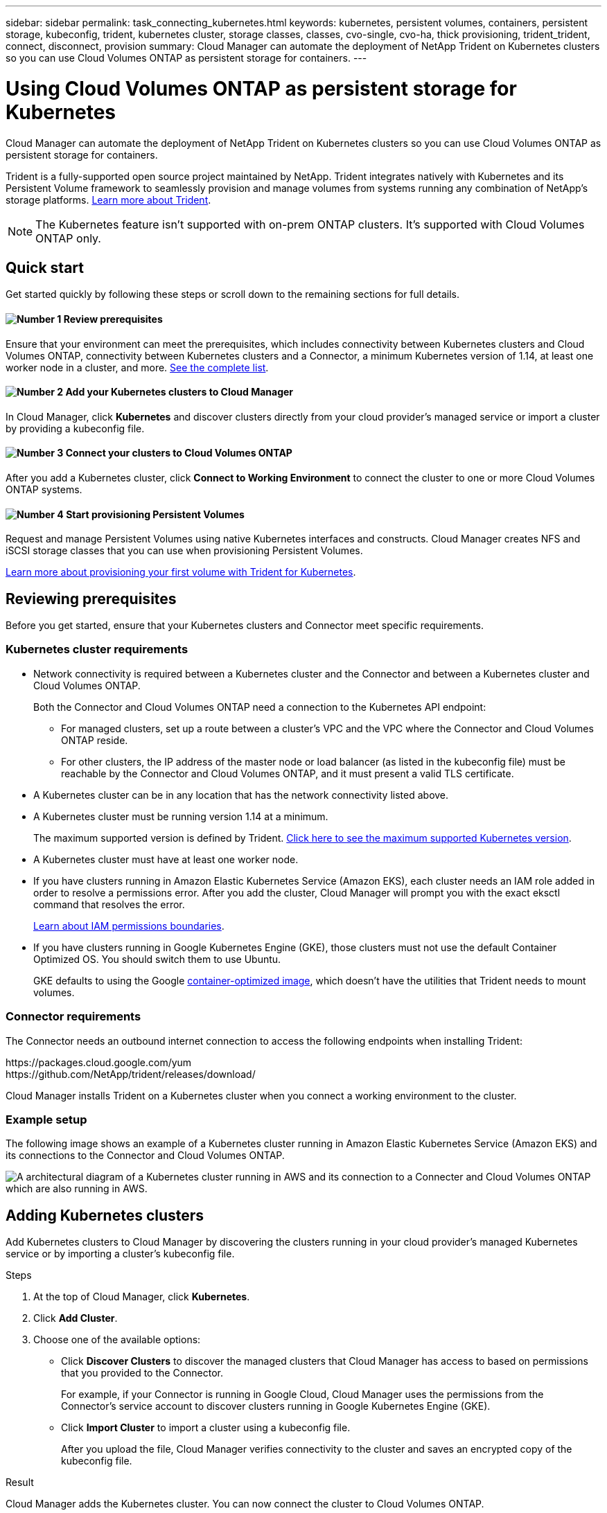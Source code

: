 ---
sidebar: sidebar
permalink: task_connecting_kubernetes.html
keywords: kubernetes, persistent volumes, containers, persistent storage, kubeconfig, trident, kubernetes cluster, storage classes, classes, cvo-single, cvo-ha, thick provisioning, trident_trident, connect, disconnect, provision
summary: Cloud Manager can automate the deployment of NetApp Trident on Kubernetes clusters so you can use Cloud Volumes ONTAP as persistent storage for containers.
---

= Using Cloud Volumes ONTAP as persistent storage for Kubernetes
:hardbreaks:
:nofooter:
:icons: font
:linkattrs:
:imagesdir: ./media/

[.lead]
Cloud Manager can automate the deployment of NetApp Trident on Kubernetes clusters so you can use Cloud Volumes ONTAP as persistent storage for containers.

Trident is a fully-supported open source project maintained by NetApp. Trident integrates natively with Kubernetes and its Persistent Volume framework to seamlessly provision and manage volumes from systems running any combination of NetApp's storage platforms. https://netapp-trident.readthedocs.io/en/latest/introduction.html[Learn more about Trident^].

NOTE: The Kubernetes feature isn't supported with on-prem ONTAP clusters. It's supported with Cloud Volumes ONTAP only.

== Quick start

Get started quickly by following these steps or scroll down to the remaining sections for full details.

==== image:number1.png[Number 1] Review prerequisites

[role="quick-margin-para"]
Ensure that your environment can meet the prerequisites, which includes connectivity between Kubernetes clusters and Cloud Volumes ONTAP, connectivity between Kubernetes clusters and a Connector, a minimum Kubernetes version of 1.14, at least one worker node in a cluster, and more. <<Reviewing prerequisites,See the complete list>>.

==== image:number2.png[Number 2] Add your Kubernetes clusters to Cloud Manager

[role="quick-margin-para"]
In Cloud Manager, click *Kubernetes* and discover clusters directly from your cloud provider's managed service or import a cluster by providing a kubeconfig file.

==== image:number3.png[Number 3] Connect your clusters to Cloud Volumes ONTAP

[role="quick-margin-para"]
After you add a Kubernetes cluster, click *Connect to Working Environment* to connect the cluster to one or more Cloud Volumes ONTAP systems.

==== image:number4.png[Number 4] Start provisioning Persistent Volumes

[role="quick-margin-para"]
Request and manage Persistent Volumes using native Kubernetes interfaces and constructs. Cloud Manager creates NFS and iSCSI storage classes that you can use when provisioning Persistent Volumes.

[role="quick-margin-para"]
https://netapp-trident.readthedocs.io/[Learn more about provisioning your first volume with Trident for Kubernetes^].

== Reviewing prerequisites

Before you get started, ensure that your Kubernetes clusters and Connector meet specific requirements.

=== Kubernetes cluster requirements

* Network connectivity is required between a Kubernetes cluster and the Connector and between a Kubernetes cluster and Cloud Volumes ONTAP.
+
Both the Connector and Cloud Volumes ONTAP need a connection to the Kubernetes API endpoint:
+
** For managed clusters, set up a route between a cluster's VPC and the VPC where the Connector and Cloud Volumes ONTAP reside.
** For other clusters, the IP address of the master node or load balancer (as listed in the kubeconfig file) must be reachable by the Connector and Cloud Volumes ONTAP, and it must present a valid TLS certificate.

* A Kubernetes cluster can be in any location that has the network connectivity listed above.

* A Kubernetes cluster must be running version 1.14 at a minimum.
+
The maximum supported version is defined by Trident. https://netapp-trident.readthedocs.io/en/stable-v20.07/support/requirements.html#supported-frontends-orchestrators[Click here to see the maximum supported Kubernetes version^].

* A Kubernetes cluster must have at least one worker node.

* If you have clusters running in Amazon Elastic Kubernetes Service (Amazon EKS), each cluster needs an IAM role added in order to resolve a permissions error. After you add the cluster, Cloud Manager will prompt you with the exact eksctl command that resolves the error.
+
https://docs.aws.amazon.com/IAM/latest/UserGuide/access_policies_boundaries.html[Learn about IAM permissions boundaries^].

* If you have clusters running in Google Kubernetes Engine (GKE), those clusters must not use the default Container Optimized OS. You should switch them to use Ubuntu.
+
GKE defaults to using the Google https://cloud.google.com/container-optimized-os[container-optimized image^], which doesn't have the utilities that Trident needs to mount volumes.

=== Connector requirements

The Connector needs an outbound internet connection to access the following endpoints when installing Trident:

\https://packages.cloud.google.com/yum
\https://github.com/NetApp/trident/releases/download/

Cloud Manager installs Trident on a Kubernetes cluster when you connect a working environment to the cluster.

=== Example setup

The following image shows an example of a Kubernetes cluster running in Amazon Elastic Kubernetes Service (Amazon EKS) and its connections to the Connector and Cloud Volumes ONTAP.

image:diagram_kubernetes.png[A architectural diagram of a Kubernetes cluster running in AWS and its connection to a Connecter and Cloud Volumes ONTAP which are also running in AWS.]

== Adding Kubernetes clusters

Add Kubernetes clusters to Cloud Manager by discovering the clusters running in your cloud provider's managed Kubernetes service or by importing a cluster's kubeconfig file.

.Steps

. At the top of Cloud Manager, click *Kubernetes*.

. Click *Add Cluster*.

. Choose one of the available options:
+
* Click *Discover Clusters* to discover the managed clusters that Cloud Manager has access to based on permissions that you provided to the Connector.
+
For example, if your Connector is running in Google Cloud, Cloud Manager uses the permissions from the Connector's service account to discover clusters running in Google Kubernetes Engine (GKE).

* Click *Import Cluster* to import a cluster using a kubeconfig file.
+
After you upload the file, Cloud Manager verifies connectivity to the cluster and saves an encrypted copy of the kubeconfig file.

.Result

Cloud Manager adds the Kubernetes cluster. You can now connect the cluster to Cloud Volumes ONTAP.

== Connecting a cluster to Cloud Volumes ONTAP

Connect a Kubernetes cluster to Cloud Volumes ONTAP so you can use Cloud Volumes ONTAP as persistent storage for containers.

.Steps

. At the top of Cloud Manager, click *Kubernetes*.

. Click *Connect to Working Environment* for the cluster that you just added.
+
image:screenshot_kubernetes_connect.gif[A screenshot of the Kubernetes cluster list where you can click Connect to Working Environment.]

. Select a working environment and click *Continue*.

. Choose the NetApp storage class to use as the default storage class for the Kubernetes cluster and click *Continue*.
+
When a user creates a persistent volume, the Kubernetes cluster can use this storage class as the backend storage by default.

. Choose whether to use default auto export policies or whether to add a custom CIDR block.
+
image:screenshot_kubernetes_confirm.gif[A screenshot of the Confirm page where you review your options and set up an export policy.]

. Click *Add Working Environment*.

.Result

Cloud Manager connects the working environment to the cluster, which can take up to 15 minutes.

== Managing your clusters

Cloud Manager enables you to manage your Kubernetes clusters by changing the default storage class, upgrading Trident, and more.

=== Changing the default storage class

Make sure that you've set a Cloud Volumes ONTAP storage class as the default storage class so clusters use Cloud Volumes ONTAP as the backend storage.

.Steps

. At the top of Cloud Manager, click *Kubernetes*.

. Click the name of the Kubernetes cluster.

. In the *Storage Classes* table, click the actions menu on the far right for the storage class that you'd like to set as the default.
+
image:screenshot_kubernetes_storage_class.gif[A screenshot of the Storage Classes table where you can click the action menu and select Set as Default.]

. Click *Set as Default*.

=== Upgrading Trident

You can upgrade Trident from Cloud Manager when a new version of Trident is available.

.Steps

. At the top of Cloud Manager, click *Kubernetes*.

. Click the name of the Kubernetes cluster.

. If a new version is available, click *Upgrade* next to the Trident version.
+
image:screenshot_kubernetes_upgrade.gif[A screenshot of the Cluster Details page where the Upgrade button appears next to the Trident version.]

=== Updating the kubeconfig file

If you added your cluster to Cloud Manager by importing the kubeconfig file, you can upload the latest kubeconfig file to Cloud Manager at any time. You might do this if you've updated the credentials, if you've changed users or roles, or if something changed that affects the cluster, user, namespaces, or authentication.

.Steps

. At the top of Cloud Manager, click *Kubernetes*.

. Click the name of the Kubernetes cluster.

. Click *Update Kubeconfig*.

. When prompted through your web browser, select the updated kubeconfig file and click *Open*.

.Result

Cloud Manager updates information about the Kubernetes cluster based on the latest kubeconfig file.

=== Disconnecting a cluster

When you disconnect a cluster from Cloud Volumes ONTAP, you can no longer use that Cloud Volumes ONTAP system as persistent storage for containers. Existing Persistent Volumes are not deleted.

.Steps

. At the top of Cloud Manager, click *Kubernetes*.

. Click the name of the Kubernetes cluster.

. In the *Working Environments* table, click the actions menu on the far right for the working environment that you want to disconnect.
+
image:screenshot_kubernetes_disconnect.gif[A screenshot of the Working Environments table where the Disconnect action appears after you click the menu in the far right of the table.]

. Click *Disconnect*.

.Result

Cloud Manager disconnects the cluster from the Cloud Volumes ONTAP system.

=== Removing a cluster

Remove decommissioned clusters from Cloud Manager after you disconnect all working environments from the cluster.

.Steps

. At the top of Cloud Manager, click *Kubernetes*.

. Click the name of the Kubernetes cluster.

. Click *Remove Cluster*.
+
image:screenshot_kubernetes_remove.gif[A screenshot of the Remove Cluster button that appears at the top of the cluster details page.]
